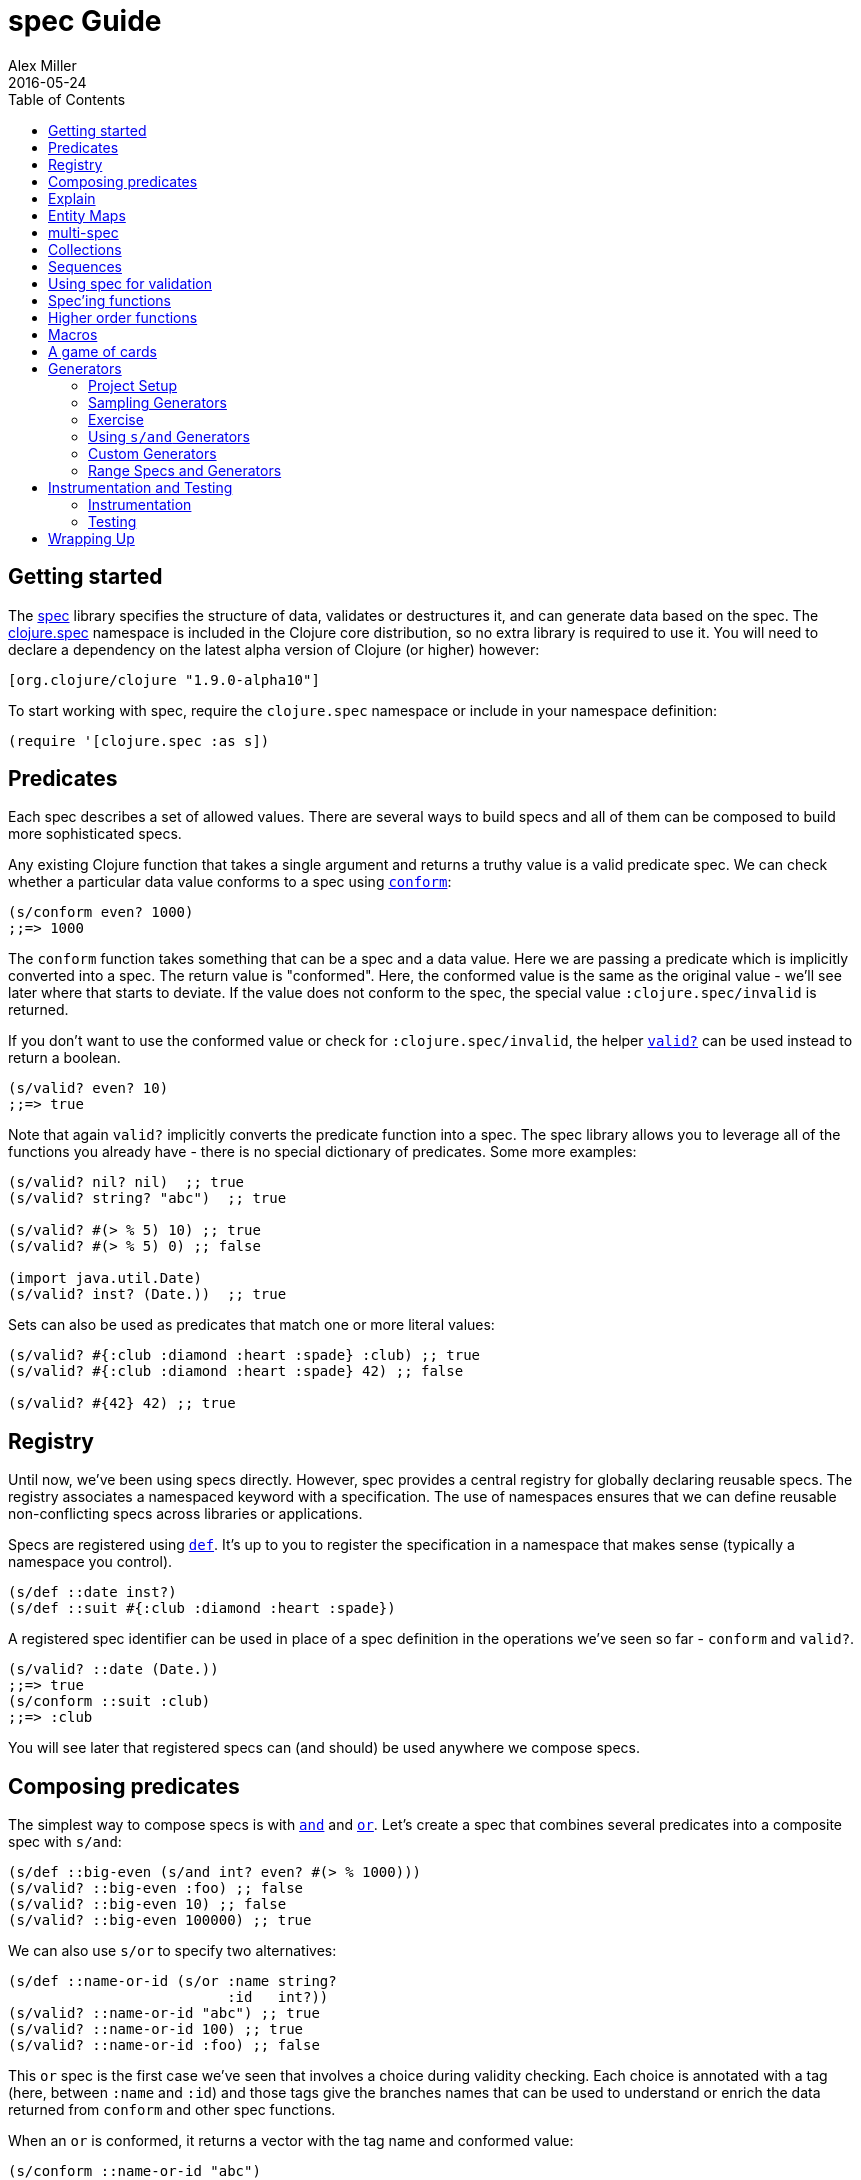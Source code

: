 = spec Guide
Alex Miller
2016-05-24
:type: guides
:toc: macro
:icons: font

ifdef::env-github,env-browser[:outfilesuffix: .adoc]

toc::[]

== Getting started

The <<xref/../../../about/spec#,spec>> library specifies the structure of data, validates or destructures it, and can generate data based on the spec. The http://clojure.github.io/clojure/branch-master/clojure.spec-api.html[clojure.spec] namespace is included in the Clojure core distribution, so no extra library is required to use it. You will need to declare a dependency on the latest alpha version of Clojure (or higher) however:

[source, clojure]
----
[org.clojure/clojure "1.9.0-alpha10"]
----

To start working with spec, require the `clojure.spec` namespace or include in your namespace definition:

[source,clojure]
----
(require '[clojure.spec :as s])
----

== Predicates

Each spec describes a set of allowed values. There are several ways to build specs and all of them can be composed to build more sophisticated specs.

Any existing Clojure function that takes a single argument and returns a truthy value is a valid predicate spec. We can check whether a particular data value conforms to a spec using http://clojure.github.io/clojure/branch-master/clojure.spec-api.html#clojure.spec/conform[`conform`]:

[source,clojure]
----
(s/conform even? 1000)
;;=> 1000
----

The `conform` function takes something that can be a spec and a data value. Here we are passing a predicate which is implicitly converted into a spec. The return value is "conformed". Here, the conformed value is the same as the original value - we'll see later where that starts to deviate. If the value does not conform to the spec, the special value `:clojure.spec/invalid` is returned.

If you don't want to use the conformed value or check for `:clojure.spec/invalid`, the helper http://clojure.github.io/clojure/branch-master/clojure.spec-api.html#clojure.spec/valid?[`valid?`] can be used instead to return a boolean.

[source,clojure]
----
(s/valid? even? 10)
;;=> true
----

Note that again `valid?` implicitly converts the predicate function into a spec. The spec library allows you to leverage all of the functions you already have - there is no special dictionary of predicates. Some more examples:

[source,clojure]
----
(s/valid? nil? nil)  ;; true
(s/valid? string? "abc")  ;; true

(s/valid? #(> % 5) 10) ;; true
(s/valid? #(> % 5) 0) ;; false

(import java.util.Date)
(s/valid? inst? (Date.))  ;; true
----

Sets can also be used as predicates that match one or more literal values:

[source,clojure]
----
(s/valid? #{:club :diamond :heart :spade} :club) ;; true
(s/valid? #{:club :diamond :heart :spade} 42) ;; false

(s/valid? #{42} 42) ;; true
----

== Registry

Until now, we've been using specs directly. However, spec provides a central registry for globally declaring reusable specs. The registry associates a namespaced keyword with a specification. The use of namespaces ensures that we can define reusable non-conflicting specs across libraries or applications.

Specs are registered using http://clojure.github.io/clojure/branch-master/clojure.spec-api.html#clojure.spec/def[`def`]. It's up to you to register the specification in a namespace that makes sense (typically a namespace you control).

[source,clojure]
----
(s/def ::date inst?)
(s/def ::suit #{:club :diamond :heart :spade})
----

A registered spec identifier can be used in place of a spec definition in the operations we've seen so far - `conform` and `valid?`.

[source,clojure]
----
(s/valid? ::date (Date.))
;;=> true
(s/conform ::suit :club)
;;=> :club
----

You will see later that registered specs can (and should) be used anywhere we compose specs.

== Composing predicates

The simplest way to compose specs is with http://clojure.github.io/clojure/branch-master/clojure.spec-api.html#clojure.spec/and[`and`] and http://clojure.github.io/clojure/branch-master/clojure.spec-api.html#clojure.spec/or[`or`]. Let's create a spec that combines several predicates into a composite spec with `s/and`:

[source,clojure]
----
(s/def ::big-even (s/and int? even? #(> % 1000)))
(s/valid? ::big-even :foo) ;; false
(s/valid? ::big-even 10) ;; false
(s/valid? ::big-even 100000) ;; true
----

We can also use `s/or` to specify two alternatives: 

[source,clojure]
----
(s/def ::name-or-id (s/or :name string? 
                          :id   int?))
(s/valid? ::name-or-id "abc") ;; true
(s/valid? ::name-or-id 100) ;; true
(s/valid? ::name-or-id :foo) ;; false
----

This `or` spec is the first case we've seen that involves a choice during validity checking. Each choice is annotated with a tag (here, between `:name` and `:id`) and those tags give the branches names that can be used to understand or enrich the data returned from `conform` and other spec functions.

When an `or` is conformed, it returns a vector with the tag name and conformed value:

[source,clojure]
----
(s/conform ::name-or-id "abc")
;;=> [:name "abc"]
(s/conform ::name-or-id 100)
;;=> [:id 100]
----

Many predicates that check an instance's type do not allow `nil` as a valid value (`string?`, `number?`, `keyword?`, etc). To include `nil` as a valid value, use the provided function http://clojure.github.io/clojure/branch-master/clojure.spec-api.html#clojure.spec/nilable[`nilable`] to make a spec:

[source,clojure]
----
(s/valid? string? nil)
;;=> false
(s/valid? (s/nilable string?) nil)
;;=> true
----

== Explain

http://clojure.github.io/clojure/branch-master/clojure.spec-api.html#clojure.spec/explain[`explain`] is another high-level operation in spec that can be used to report (to `pass:[*out*]`) why a value does not conform to a spec. Let's see what explain says about some non-conforming examples we've seen so far.

[source,clojure]
----
(s/explain ::suit 42)
;; val: 42 fails spec: ::suit predicate: #{:spade :heart :diamond :club}
(s/explain ::big-even 5)
;; val: 5 fails spec: ::big-even predicate: even?
(s/explain ::name-or-id :foo)
;; val: :foo fails spec: ::name-or-id at: [:name] predicate: string?
;; val: :foo fails spec: ::name-or-id at: [:id] predicate: int?
----

The explain output identifies the problematic value and the predicate it was evaluating. In the last example we see that when there are alternatives, errors across all of the alternatives will be printed.

In addition to `explain`, you can use http://clojure.github.io/clojure/branch-master/clojure.spec-api.html#clojure.spec/explain-str[`explain-str`] to receive the error messages as a string or  http://clojure.github.io/clojure/branch-master/clojure.spec-api.html#clojure.spec/explain-data[`explain-data`] to receive the errors in a more extensive data format.

[source,clojure]
----
(s/explain-data ::name-or-id :foo)
;;=> #:clojure.spec{
;;     :problems ({:path [:name], 
;;                 :pred string?,
;;                 :val :foo,
;;                 :via [:spec.examples.guide/name-or-id],
;;                 :in []}
;;                {:path [:id],
;;                 :pred int?,
;;                 :val :foo,
;;                 :via [:spec.examples.guide/name-or-id],
;;                 :in []})}
----

[NOTE]
====
This result also demonstrates the new namespace map literal syntax added in 1.9.0-alpha8. Maps may be prefixed with #: or #:: (for autoresolve) to specify a default namespace for all keys in the map. In this example, this is equivalent to `{:clojure.spec/problems ...}`
====

== Entity Maps

Clojure programs rely heavily on passing around maps of data. A common approach in other libraries is to describe each entity type, combining both the keys it contains and the structure of their values. Rather than define attribute (key+value) specifications in the scope of the entity (the map), specs assign meaning to individual attributes,
then collect them into maps using set semantics (on the keys). This approach allows us to start assigning (and sharing)
semantics at the attribute level across our libraries and applications.

For example, most Ring middleware functions modify the request or response map with unqualified keys. However, each middleware could instead use namespaced keys with registered semantics for those keys. The keys could then be checked for conformance, creating a system with greater opportunities for collaboration and consistency.

Entity maps in spec are defined with http://clojure.github.io/clojure/branch-master/clojure.spec-api.html#clojure.spec/keys[`keys`]:

[source,clojure]
----
(def email-regex #"^[a-zA-Z0-9._%+-]+@[a-zA-Z0-9.-]+\.[a-zA-Z]{2,63}$")
(s/def ::email-type (s/and string? #(re-matches email-regex %)))

(s/def ::acctid int?)
(s/def ::first-name string?)
(s/def ::last-name string?)
(s/def ::email ::email-type)

(s/def ::person (s/keys :req [::first-name ::last-name ::email]
                        :opt [::phone]))
----

This registers a `::person` spec with the required keys `::first-name`, `::last-name`, and `::email`, with optional key `::phone`. The map spec never specifies the value spec for the attributes, only what attributes are required or optional.

When conformance is checked on a map, it combines two things - checking that the required attributes are included, and checking that every registered key has a conforming value. We'll see later where optional attributes can be useful. Also note that ALL attributes are checked via `keys`, not just those listed in the `:req` and `:opt` keys. Thus a bare `(s/keys)` is valid and will check all attributes of a map without checking which keys are required or optional.

[source,clojure]
----
(s/valid? ::person
  {::first-name "Elon"
   ::last-name "Musk"
   ::email "elon@example.com"})
;;=> true

;; Fails required key check
(s/explain ::person
  {::first-name "Elon"})
;; val: #:my.domain{:first-name "Elon"} fails spec: :my.domain/person
;;  predicate: [(contains? % :my.domain/last-name) (contains? % :my.domain/email)]

;; Fails attribute conformance
(s/explain ::person
  {::first-name "Elon"
   ::last-name "Musk"
   ::email "n/a"})
;; In: [:my.domain/email] val: "n/a" fails spec: :my.domain/email at:
;;   [:my.domain/email] predicate: (re-matches email-regex %)
----

Much existing Clojure code does not use maps with namespaced keys and so `keys` can also specify `:req-un` and `:opt-un` for required and optional unqualified keys. These variants specify namespaced keys used to find their specification, but the map only checks for the unqualified version of the keys.

Let's consider a person map that uses unqualified keys but checks conformance against the namespaced specs we registered earlier:

[source,clojure]
----
(s/def :unq/person 
  (s/keys :req-un [::first-name ::last-name ::email]
          :opt-un [::phone]))

(s/conform :unq/person
  {:first-name "Elon"
   :last-name "Musk"
   :email "elon@example.com"})
;;=> {:first-name "Elon", :last-name "Musk", :email "elon@example.com"}

(s/explain :unq/person
  {:first-name "Elon"
   :last-name "Musk"
   :email "n/a"})
;; In: [:email] val: "n/a" fails spec: :my.domain/email at: [:email] 
;;   predicate: (re-matches email-regex %)

(s/explain :unq/person
  {:first-name "Elon"})
;; val: {:first-name "Elon"} fails spec: :unq/person
;;   predicate: [(contains? % :last-name) (contains? % :email)]
----

Unqualified keys can also be used to validate record attributes:

[source,clojure]
----
(defrecord Person [first-name last-name email phone])

(s/explain :unq/person
           (->Person "Elon" nil nil nil))
;; In: [:last-name] val: nil fails spec: :my.domain/last-name at: [:last-name] predicate: string?
;; In: [:email] val: nil fails spec: :my.domain/email at: [:email] predicate: string?

(s/conform :unq/person
  (->Person "Elon" "Musk" "elon@example.com" nil))
;;=> #my.domain.Person{:first-name "Elon", :last-name "Musk", 
;;=>                   :email "elon@example.com", :phone nil}
----

One common occurrence in Clojure is the use of "keyword args" where keyword keys and values are passed in a sequential data structure as options. Spec provides special support for this pattern with the regex op http://clojure.github.io/clojure/branch-master/clojure.spec-api.html#clojure.spec/keys*[`keys*`]. `keys*` has the same syntax and semantics as `keys` but can be embedded inside a sequential regex structure.

[source,clojure]
----
(s/def ::port number?)
(s/def ::host string?)
(s/def ::id keyword?)
(s/def ::server (s/keys* :req [::id ::host] :opt [::port]))
(s/conform ::server [::id :s1 ::host "example.com" ::port 5555])
;;=> {:my.domain/id :s1, :my.domain/host "example.com", :my.domain/port 5555}
----
Sometimes it will be convenient to declare entity maps in parts, either because there are different sources for requirements on an entity map or because there is a common set of keys and variant-specific parts. The `s/merge` spec can be used to combine multiple `s/keys` specs into a single spec that combines their requirements. For example consider two `keys` specs that define common animal attributes and some dog-specific ones. The dog entity itself can be described as a `merge` of those two attribute sets:

[source,clojure]
----
(s/def :animal/kind string?)
(s/def :animal/says string?)
(s/def :animal/common (s/keys :req [:animal/kind :animal/says]))
(s/def :dog/tail? boolean?)
(s/def :dog/breed string?)
(s/def :animal/dog (s/merge :animal/common
                            (s/keys :req [:dog/tail? :dog/breed])))
(s/valid? :animal/dog
  {:animal/kind "dog"
   :animal/says "woof"
   :dog/tail? true
   :dog/breed "retriever"})
;;=> true
----

== multi-spec

One common occurrence in Clojure is to use maps as tagged entities and a special field that indicates the "type" of the map where type indicates a potentially open set of types, often with shared attributes across the types. 

As previously discussed, the attributes for all types are well-specified using attributes stored in the registry by namespaced keyword. Attributes shared across entity types automatically gain shared semantics. However, we also want to be able to specify the required keys per entity type and for that spec provides http://clojure.github.io/clojure/branch-master/clojure.spec-api.html#clojure.spec/multi-spec[`multi-spec`] which leverages a multimethod to provide for the specification of an open set of entity types based on a type tag.

For example, imagine an API that received event objects which shared some common fields but also had type-specific shapes. First we would register the event attributes:

[source,clojure]
----
(s/def :event/type keyword?)
(s/def :event/timestamp int?)
(s/def :search/url string?)
(s/def :error/message string?)
(s/def :error/code int?)
----

We then need a multimethod that defines a dispatch function for choosing the selector (here our `:event/type` field) and returns the appropriate spec based on the value:

[source,clojure]
----
(defmulti event-type :event/type)
(defmethod event-type :event/search [_]
  (s/keys :req [:event/type :event/timestamp :search/url]))
(defmethod event-type :event/error [_]
  (s/keys :req [:event/type :event/timestamp :error/message :error/code]))
----

The methods should ignore their argument and return the spec for the specified type. Here we've fully spec'ed two possible events - a "search" event and an "error" event.

And then finally we are ready to declare our `multi-spec` and try it out.

[source,clojure]
----
(s/def :event/event (s/multi-spec event-type :event/type))

(s/valid? :event/event
  {:event/type :event/search
   :event/timestamp 1463970123000
   :search/url "http://clojure.org"})
;=> true
(s/valid? :event/event
  {:event/type :event/error
   :event/timestamp 1463970123000
   :error/message "Invalid host"
   :error/code 500})
;=> true
(s/explain :event/event
  {:event/type :event/restart})
;; val: #:event{:type :event/restart} fails spec: :event/event 
;;   at: [:event/restart] predicate: my.domain/event-type,  no method
(s/explain :event/event
  {:event/type :event/search
   :search/url 200})
;; val: {:event/type :event/search, :search/url 200} fails spec: :event/event 
;;   at: [:event/search] predicate: [(contains? % :event/timestamp)]
;; In: [:search/url] val: 200 fails spec: :search/url 
;;   at: [:event/search :search/url] predicate: string?
----

The `multi-spec` approach allows us to create an *open* system for spec validation, just like multimethods and protocols. New event types can be added later by just extending the `event-type` multimethod.

== Collections

A few helpers are provided for other special collection cases - http://clojure.github.io/clojure/branch-master/clojure.spec-api.html#clojure.spec/coll-of[`coll-of`], http://clojure.github.io/clojure/branch-master/clojure.spec-api.html#clojure.spec/tuple[`tuple`], and  http://clojure.github.io/clojure/branch-master/clojure.spec-api.html#clojure.spec/map-of[`map-of`].

For the special case of a homogenous collection of arbitrary size, you can use `coll-of` to specify a collection of elements satisfying a predicate.

[source,clojure]
----
(s/conform (s/coll-of keyword?) [:a :b :c])
;;=> [:a :b :c]
(s/conform (s/coll-of number?) #{5 10 2})
;;=> #{2 5 10}
----

Additionally, `coll-of` can be passed a number of keyword arg options:

* `:kind` - a predicate or spec that the incoming collection must satisfy, such as `vector?`
* `:count` - specifies exact expected count
* `:min-count`, `:max-count` - checks that collection has `(<= min-count count max-count)`
* `:distinct` - checks that all elements are distinct
* `:into` - one of [], (), {}, or #{} for output conformed value. If `:into` is not specified, the input collection type will be used.

Following is an example utilizing some of these options to spec a vector containing three distinct numbers conformed as a set and some of the errors for different kinds of invalid values:

[source,clojure]
----
(s/def ::vnum3 (s/coll-of number? :kind vector? :count 3 :distinct true :into #{}))
(s/conform ::vnum3 [1 2 3])
;;=> #{1 2 3}
(s/explain ::vnum3 #{1 2 3})   ;; not a vector
;; val: #{1 3 2} fails spec: ::vnum3 predicate: clojure.core/vector?
(s/explain ::vnum3 [1 1 1])    ;; not distinct
;; val: [1 1 1] fails spec: ::vnum3 predicate: distinct?
(s/explain ::vnum3 [1 2 :a])   ;; not a number
;; In: [2] val: :a fails spec: ::vnum3 predicate: number?
----

[NOTE]
====
Both `coll-of` and `map-of` will conform all of their elements, which may make them unsuitable for large collections. In that case, consider http://clojure.github.io/clojure/branch-master/clojure.spec-api.html#clojure.spec/every[`every`] or for maps  http://clojure.github.io/clojure/branch-master/clojure.spec-api.html#clojure.spec/every-kv[`every-kv`].
====

While `coll-of` is good for homogenous collections of any size, another case is a fixed-size positional collection with fields of known type at different positions. For that we have `tuple`.

[source,clojure]
----
(s/def ::point (s/tuple double? double? double?))
(s/conform ::point [1.5 2.5 -0.5])
=> [1.5 2.5 -0.5]
----

Note that in this case of a "point" structure with x/y/z values we actually had a choice of three possible specs:

* Regular expression - `(s/cat :x double? :y double? :z double?)`
** Allows for matching nested structure (not needed here)
** Conforms to map with named keys based on the `cat` tags
* Collection - `(s/coll-of double?)`
** Designed for arbitrary size homogenous collections
** Conforms to a vector of the values
* Tuple - `(s/tuple double? double? double?)`
** Designed for fixed size with known positional "fields"
** Conforms to a vector of the values

In this example, `coll-of` will match other (invalid) values as well (like `[1.0]` or `[1.0 2.0 3.0 4.0])`, so it is not a suitable choice - we want fixed fields. The choice between a regular expression and tuple here is to some degree a matter of taste, possibly informed by whether you expect either the tagged return values or error output to be better with one or the other.

In addition to the support for information maps via `keys`, spec also provides `map-of` for maps with homogenous key and value predicates.

[source,clojure]
----
(s/def ::scores (s/map-of string? int?))
(s/conform ::scores {"Sally" 1000, "Joe" 500})
;=> {"Sally" 1000, "Joe" 500}
----

By default `map-of` will validate but not conform keys because conformed keys might create key duplicates that would cause entries in the map to be overridden. If conformed keys are desired, pass the option `:conform-keys true'.

You can also use the various count-related options on `map-of` that you have with `coll-of`.

== Sequences

Sometimes sequential data is used to encode additional structure (typically new syntax, often used in macros). spec provides the standard https://en.wikipedia.org/wiki/Regular_expression[regular expression] operators to describe the structure of a sequential data value:

* http://clojure.github.io/clojure/branch-master/clojure.spec-api.html#clojure.spec/cat[`cat`] - concatentation of predicates/patterns
* http://clojure.github.io/clojure/branch-master/clojure.spec-api.html#clojure.spec/alt[`alt`] - choice among alternative predicates/patterns
* http://clojure.github.io/clojure/branch-master/clojure.spec-api.html#clojure.spec/*[`pass:[*]`] - 0 or more of a predicate/pattern
* http://clojure.github.io/clojure/branch-master/clojure.spec-api.html#clojure.spec/%2B[`+`] - 1 or more of a predicate/pattern
* http://clojure.github.io/clojure/branch-master/clojure.spec-api.html#clojure.spec/%3F[`?`] - 0 or 1 of a predicate/pattern

Like `or`, both `cat` and `alt` tag their "parts" - these tags are then used in the conformed value to identify what was matched, to report errors, and more.

Consider an ingredient represented by a vector containing a quantity (number) and a unit (keyword). The spec for this data uses `cat` to specify the right components in the right order. Like predicates, regex operators are implicitly converted to specs when passed to functions like `conform`, `valid?`, etc.

[source,clojure]
----
(s/def ::ingredient (s/cat :quantity number? :unit keyword?))
(s/conform ::ingredient [2 :teaspoon])
;;=> {:quantity 2, :unit :teaspoon}
----

The data is conformed as a map with the tags as keys. We can use `explain` to examine non-conforming data.

[source,clojure]
----
;; pass string for unit instead of keyword
(s/explain ::ingredient [11 "peaches"])
;; In: [1] val: \"peaches\" fails spec: ::ingredient at: [:unit] predicate: keyword?

;; leave out the unit
(s/explain ::ingredient [2])
;; val: () fails spec: ::ingredient at: [:unit] predicate: keyword?,  Insufficient input
----

Let's now see the various occurence operators `*`, `+`, and `?`:

[source,clojure]
----
(s/def ::seq-of-keywords (s/* keyword?))
(s/conform ::seq-of-keywords [:a :b :c])
;;=> [:a :b :c]
(s/explain ::seq-of-keywords [10 20])
;; In: [0] val: 10 fails spec: :spec.examples.guide/seq-of-keywords predicate: keyword?

(s/def ::odds-then-maybe-even (s/cat :odds (s/+ odd?)
                                     :even (s/? even?)))
(s/conform ::odds-then-maybe-even [1 3 5 100])
;;=> {:odds [1 3 5], :even 100}
(s/conform ::odds-then-maybe-even [1])
;;=> {:odds [1]}
(s/explain ::odds-then-maybe-even [100])
;; In: [0] val: 100 fails spec: ::odds-then-maybe-even at: [:odds] predicate: odd?

;; opts are alternating keywords and booleans
(s/def ::opts (s/* (s/cat :opt keyword? :val boolean?)))
(s/conform ::opts [:silent? false :verbose true])
;;=> [{:opt :silent?, :val false} {:opt :verbose, :val true}]
----

Finally, we can use `alt` to specify alternatives within the sequential data. Like `cat`, `alt` requires you to tag each alternative but the conformed data is a vector of tag and value.

[source,clojure]
----
(s/def ::config (s/* 
                  (s/cat :prop string?
                         :val  (s/alt :s string? :b boolean?))))
(s/conform ::config ["-server" "foo" "-verbose" true "-user" "joe"])
;;=> [{:prop "-server", :val [:s "foo"]}
;;    {:prop "-verbose", :val [:b true]}
;;    {:prop "-user", :val [:s "joe"]}]
----

If you need a description of a specification, use `describe` to retrieve one. Let's try it on some of the specifications we've already defined:

[source,clojure]
----
(s/describe ::seq-of-keywords)
;;=> (* keyword?)
(s/describe ::odds-then-maybe-even)
;;=> (cat :odds (+ odd?) :even (? even?))
(s/describe ::opts)
;;=> (* (cat :opt keyword? :val boolean?))
----

Spec also defines one additional regex operator, http://clojure.github.io/clojure/branch-master/clojure.spec-api.html#clojure.spec/&[`&`], which takes a regex operator and constrains it with one or more additional predicates. This can be used to create regular expressions with additional constraints that would otherwise require custom predicates. For example, consider wanting to match only sequences with an even number of strings:

[source,clojure]
----
(s/def ::even-strings (s/& (s/* string?) #(even? (count %))))
(s/valid? ::even-strings ["a"])  ;; false
(s/valid? ::even-strings ["a" "b"])  ;; true
(s/valid? ::even-strings ["a" "b" "c"])  ;; false
(s/valid? ::even-strings ["a" "b" "c" "d"])  ;; true
----

When regex ops are combined, they describe a single sequence. If you need to spec a nested sequential collection,
you must use an explicit call to http://clojure.github.io/clojure/branch-master/clojure.spec-api.html#clojure.spec/spec[`spec`]
to start a new nested regex context. For example to describe a sequence like `[:names ["a" "b"] :nums [1 2 3]]`,
you need nested regular expressions to describe the inner sequential data:

[source,clojure]
----
(s/def ::nested
  (s/cat :names-kw #{:names}
         :names (s/spec (s/* string?))
         :nums-kw #{:nums}
         :nums (s/spec (s/* number?))))
(s/conform ::nested [:names ["a" "b"] :nums [1 2 3]])
;;=> {:names-kw :names, :names ["a" "b"], :nums-kw :nums, :nums [1 2 3]}
----

If the specs were removed this spec would instead match a sequence like `[:names "a" "b" :nums 1 2 3]`.

[source,clojure]
----
(s/def ::unnested
  (s/cat :names-kw #{:names}
         :names (s/* string?)
         :nums-kw #{:nums}
         :nums (s/* number?)))
(s/conform ::unnested [:names "a" "b" :nums 1 2 3])
;;=> {:names-kw :names, :names ["a" "b"], :nums-kw :nums, :nums [1 2 3]}
----

== Using spec for validation

Now is a good time to step back and think about how spec can be used for runtime data validation.

One way to use spec is to explicitly call `valid?` to verify input data passed to a function. You can, for example, use the existing pre- and post-condition support built into `defn`:

[source,clojure]
----
(defn person-name
  [person]
  {:pre [(s/valid? ::person person)]
   :post [(s/valid? string? %)]}
  (str (::first-name person) " " (::last-name person)))

(person-name 42)
;;=> java.lang.AssertionError: Assert failed: (s/valid? :my.domain/person person)

(person-name {::first-name "Elon" ::last-name "Musk" ::email "elon@example.com"})
;; Elon Musk
----

When the function is invoked with something that isn't valid `::person` data, the pre-condition fails. Similarly, if there was a bug in our code and the output was not a string, the post-condition would fail.

Another option is to use `s/assert` within your code to assert that a value satisfies a spec. On success the value is returned and on failure an assertion error is thrown. By default assertion checking is off - this can be changed at the REPL with `s/check-asserts` or on startup by setting the system property `clojure.spec.check-asserts=true`.

[source,clojure]
----
(defn person-name
  [person]
  (let [p (s/assert ::person person)]
    (str (::first-name p) " " (::last-name p))))

(s/check-asserts true)
(person-name 100)
;; CompilerException clojure.lang.ExceptionInfo: Spec assertion failed
;; val: 100 fails predicate: map?
;; :clojure.spec/failure  :assertion-failed
;; #:clojure.spec{:problems [{:path [], :pred map?, :val 100, :via [], :in []}], 
;;                :failure :assertion-failed}
----

A deeper level of integration is to call conform and use the return value to destructure the input. This will be particularly useful for complex inputs with alternate options.

Here we conform using the config specification defined above:

[source,clojure]
----
(defn- set-config [prop val]
  ;; dummy fn
  (println "set" prop val))

(defn configure [input]
  (let [parsed (s/conform ::config input)]
    (if (= parsed ::s/invalid)
      (throw (ex-info "Invalid input" (s/explain-data ::config input)))
      (for [{prop :prop [_ val] :val} parsed]
        (set-config (subs prop 1) val)))))

(configure ["-server" "foo" "-verbose" true "-user" "joe"])
----

Here configure calls `conform` to destructure the config input. The result is either the special `::s/invalid` value or a destructured form of the result:

[source,clojure]
----
[{:prop "-server", :val [:s "foo"]} 
 {:prop "-verbose", :val [:b true]} 
 {:prop "-user", :val [:s "joe"]}]
----

In the success case, the parsed input is transformed into the desired shape for further processing. In the error case, we call `explain-data` to generate error message data. The explain data contains information about what expression failed to conform, the path to that expression in the specification, and the predicate it was attempting to match.

== Spec'ing functions

The pre- and post-condition example in the previous section hinted at an interesting question - how do we define the input and output specifications for a function or macro?

Spec has explicit support for this using http://clojure.github.io/clojure/branch-master/clojure.spec-api.html#clojure.spec/fdef[`fdef`], which defines specifications for a function - the arguments and/or the return value spec, and optionally a function that can specify a relationship between args and return.

Let's consider a `ranged-rand` function that produces a random number in a range:

[source,clojure]
----
(defn ranged-rand
  "Returns random int in range start <= rand < end"
  [start end]
  (+ start (long (rand (- end start)))))
----

We can then provide a specification for that function:

[source,clojure]
----
(s/fdef ranged-rand
  :args (s/and (s/cat :start int? :end int?)
               #(< (:start %) (:end %)))
  :ret int?
  :fn (s/and #(>= (:ret %) (-> % :args :start))
             #(< (:ret %) (-> % :args :end))))
----

This function spec demonstrates a number of features. First the `:args` is a compound spec that describes the function arguments. This spec is invoked with the args in a list, as if they were passed to `(apply fn (arg-list))`. Because the args are sequential and the args are positional fields, they are almost always described using a regex op, like `cat`, `alt`, or `*`. 

The second `:ret` predicate takes as input the conformed result of the first predicate and verifies that start < end. The `:ret` value spec is also an integer. Finally, the `:fn` spec checks that the return value is >= start and < end.

We'll see later how we can use a function spec for development and testing.

== Higher order functions

Higher order functions are common in Clojure and spec provides http://clojure.github.io/clojure/branch-master/clojure.spec-api.html#clojure.spec/fspec[`fspec`] to support spec'ing them.

For example, consider the `adder` function:

[source,clojure]
----
(defn adder [x] #(+ x %))
----

`adder` returns a function that adds x. We can declare a function spec for `adder` using `fspec` for the return value:

[source,clojure]
----
(s/fdef adder
  :args (s/cat :x number?)
  :ret (s/fspec :args (s/cat :y number?)
                :ret number?)
  :fn #(= (-> % :args :x) ((:ret %) 0)))
----

The `:ret` spec uses `fspec` to declare that the returning function takes and returns a number. Even more interesting, the `:fn` spec can state a general property that relates the `:args` (where we know x) and the result we get from invoking the function returned from `adder`, namely that adding 0 to it should return x.

== Macros

As macros are functions that take code and produce code, they can also be spec'ed like functions. One special consideration however is that you must keep in mind that you are receiving code as data, not evaluated arguments, and that you are most commonly producing new code as data, so often it's not helpful to spec the :ret value of a function (as it's just code).

For example, we could spec the `clojure.core/declare` macro like this:

[source,clojure]
----
(s/fdef clojure.core/declare
    :args (s/cat :names (s/* simple-symbol?))
    :ret any?)
----

The Clojure macroexpander will look for and conform :args specs registered for macros at macro expansion time (not runtime!). If an error is detected, `explain` will be invoked to explain the error:

[source,clojure]
----
(declare 100)
;; CompilerException java.lang.IllegalArgumentException: Call to clojure.core/declare did not conform to spec:
;; In: [0] val: (100) fails at: [:args] predicate: (cat :names (* simple-symbol?)),  Extra input
;; :clojure.spec/args  (100)
----

Because macros are always checked during macro expansion, you do not need to call instrument for macro specs.

== A game of cards

Here's a bigger set of specs to model a game of cards:

[source,clojure]
----
(def suit? #{:club :diamond :heart :spade})
(def rank? (into #{:jack :queen :king :ace} (range 2 11)))
(def deck (for [suit suit? rank rank?] [rank suit]))

(s/def ::card (s/tuple rank? suit?))
(s/def ::hand (s/* ::card))

(s/def ::name string?)
(s/def ::score int?)
(s/def ::player (s/keys :req [::name ::score ::hand]))

(s/def ::players (s/* ::player))
(s/def ::deck (s/* ::card))
(s/def ::game (s/keys :req [::players ::deck]))
----

We can validate a piece of this data against the schema:

[source,clojure]
----
(def kenny
  {::name "Kenny Rogers"
   ::score 100
   ::hand []})
(s/valid? ::player kenny)
;;=> true
----

Or look at the errors we'll get from some bad data:

[source,clojure]
----
(s/explain ::game
  {::deck deck
   ::players [{::name "Kenny Rogers"
               ::score 100
               ::hand [[2 :banana]]}]})
In: [::players 0 ::hand 0 1] val: :banana fails spec: ::card at: [::players ::hand 1] predicate: suit?
----

The error explains the path in the data structure down to the invalid value, the spec part it's trying to match, the path in the specs, and the predicate that failed.

If we have a function `deal` that doles out some cards to the players we can spec that function to verify the arg and return value are both suitable data values. We can also specify a `:fn` spec to verify that the count of cards in the game before the deal equals the count of cards after the deal.

[source,clojure]
----
(defn total-cards [{:keys [::deck ::players] :as game}]
  (apply + (count deck)
    (map #(-> % ::hand count) players)))

(defn deal [game] .... )

(s/fdef deal
  :args (s/cat :game ::game)
  :ret ::game
  :fn #(= (total-cards (-> % :args :game))
          (total-cards (-> % :ret))))
----

== Generators

A key design constraint of spec is that all specs are also designed to act as generators of sample data that conforms to the spec (a critical requirement for property-based testing). 

=== Project Setup

spec generators rely on the Clojure property testing library https://github.com/clojure/test.check[test.check]. However, this dependency is dynamically loaded and you can use the parts of spec other than `gen`, `exercise`, and testing without declaring test.check as a runtime dependency. When you to wish to use these parts of spec (typically during testing), you will need to declare a dev dependency on test.check. 

In Leiningen add this to project.clj:

[source,clojure]
----
:profiles {:dev {:dependencies [[org.clojure/test.check "0.9.0"]]}}
----

In Leiningen the dev profile dependencies are included during testing but not published as a dependency or included in uber jars.

In Boot, add your dependency with test scope in your build.boot file (this is also possible in Leiningen but the approach above is preferred):

[source,clojure]
----
(set-env!
 :dependencies '[[org.clojure/test.check "0.9.0" :scope "test"]])
----

In Maven, declare your dependency as a test scope dependency:

[source,xml]
----
<project>
  ...
  <dependencies>
    <dependency>
      <groupId>org.clojure</groupId>
      <artifactId>test.check</artifactId>
      <version>0.9.0</version>
      <scope>test</scope>
    </dependency>
  </dependency>
</project>
----

In your code you also need to include the `clojure.spec.gen` namespace:

[source,clojure]
----
(require '[clojure.spec.gen :as gen])
----

=== Sampling Generators

The http://clojure.github.io/clojure/branch-master/clojure.spec-api.html#clojure.spec/gen[`gen`] function can be used to obtain the generator for any spec.

Once you have obtained a generator with `gen`, there are several ways to use it. You can generate a single sample value with http://clojure.github.io/clojure/branch-master/clojure.spec-api.html#clojure.spec.gen/generate[`generate`] or a series of samples with http://clojure.github.io/clojure/branch-master/clojure.spec-api.html#clojure.spec.gen/sample[`sample`]. Let's see some basic examples:

[source,clojure]
----
(gen/generate (s/gen int?))
;;=> -959
(gen/generate (s/gen nil?))
;;=> nil
(gen/sample (s/gen string?))
;;=> ("" "" "" "" "8" "W" "" "G74SmCm" "K9sL9" "82vC")
(gen/sample (s/gen #{:club :diamond :heart :spade}))
;;=> (:heart :diamond :heart :heart :heart :diamond :spade :spade :spade :club)

(gen/sample (s/gen (s/cat :k keyword? :ns (s/+ number?))))
;;=> ((:D -2.0)
;;=>  (:q4/c 0.75 -1)
;;=>  (:*!3/? 0)
;;=>  (:+k_?.p*K.*o!d/*V -3)
;;=>  (:i -1 -1 0.5 -0.5 -4)
;;=>  (:?!/! 0.515625 -15 -8 0.5 0 0.75)
;;=>  (:vv_z2.A??!377.+z1*gR.D9+G.l9+.t9/L34p -1.4375 -29 0.75 -1.25)
;;=>  (:-.!pm8bS_+.Z2qB5cd.p.JI0?_2m.S8l.a_Xtu/+OM_34* -2.3125)
;;=>  (:Ci 6.0 -30 -3 1.0)
;;=>  (:s?cw*8.t+G.OS.xh_z2!.cF-b!PAQ_.E98H4_4lSo/?_m0T*7i 4.4375 -3.5 6.0 108 0.33203125 2 8 -0.517578125 -4))
----

What about generating a random player in our card game?

[source,clojure]
----
(gen/generate (s/gen ::player))
;;=> {:spec.examples.guide/name "sAt8r6t",
;;    :spec.examples.guide/score 233843,
;;    :spec.examples.guide/hand ([8 :spade] [5 :heart] [9 :club] [3 :heart])}
----

What about generating a whole game?

[source,clojure]
----
(gen/generate (s/gen ::game))
;; it works! but the output is really long, so not including it here
----

So we can now start with a spec, extract a generator, and generate some data. All generated data will conform to the spec we used as a generator. For specs that have a conformed value different than the original value (anything using s/or, s/cat, s/alt, etc) it can be useful to see a set of generated samples plus the result of conforming that sample data. 

=== Exercise

For this we have http://clojure.github.io/clojure/branch-master/clojure.spec-api.html#clojure.spec.gen/exercise[`exercise`], which returns pairs of generated and conformed values for a spec. `exercise` by default produces 10 samples (like `sample`) but you can pass both functions a number indicating the number of samples to produce.

[source,clojure]
----
(s/exercise (s/cat :k keyword? :ns (s/+ number?)) 5)
;;=>
;;([(:y -2.0) {:k :y, :ns [-2.0]}]
;; [(:_/? -1.0 0.5) {:k :_/?, :ns [-1.0 0.5]}]
;; [(:-B 0 3.0) {:k :-B, :ns [0 3.0]}]
;; [(:-!.gD*/W+ -3 3.0 3.75) {:k :-!.gD*/W+, :ns [-3 3.0 3.75]}]
;; [(:_Y*+._?q-H/-3* 0 1.25 1.5) {:k :_Y*+._?q-H/-3*, :ns [0 1.25 1.5]}])

(s/exercise (s/or :k keyword? :s string? :n number?) 5)
;;=> ([:H [:k :H]] 
;;    [:ka [:k :ka]]
;;    [-1 [:n -1]] 
;;    ["" [:s ""]]
;;    [-3.0 [:n -3.0]])
----

For spec'ed functions we also have http://clojure.github.io/clojure/branch-master/clojure.spec-api.html#clojure.spec.gen/exercise-fn[`exercise-fn`], which generates sample args, invokes the spec'ed function and returns the args and the return value.

[source,clojure]
----
(s/exercise-fn `ranged-rand)
=>
([(-2 -1)   -2]
 [(-3 3)     0]
 [(0 1)      0]
 [(-8 -7)   -8]
 [(3 13)     7]
 [(-1 0)    -1]
 [(-69 99) -41]
 [(-19 -1)  -5]
 [(-1 1)    -1]
 [(0 65)     7])
----

=== Using `s/and` Generators

All of the generators we've seen worked fine but there are a number of cases where they will need some additional help. One common case is when the predicate implicitly presumes values of a particular type but the spec does not specify them:

[source,clojure]
----
(gen/generate (s/gen even?))
;; CompilerException java.lang.Exception: Unable to construct gen at: [] for: clojure.core$even_QMARK_@188fc6fd
----

In this case spec was not able to find a generator for the `even?` predicate. Most of the primitive generators in spec are mapped to the common type predicates (strings, numbers, keywords, etc).

However, spec is designed to support this case via `and` - the first predicate will determine the generator and subsequent branches will act as filters by applying the predicate to the produced values (using test.check's `such-that`). 

If we modify our predicate to use an `and` and a predicate with a mapped generator, the `even?` can be used as a filter for generated values instead:

[source,clojure]
----
(gen/generate (s/gen (s/and int? even?)))
;;=> -15161796
----

We can use many predicates to further refine the generated values. For example, say we only wanted to generate numbers that were positive multiples of 3:

[source,clojure]
----
(defn divisible-by [n] #(zero? (mod % n)))

(gen/sample (s/gen (s/and int?
                     #(> % 0)
                     (divisible-by 3))))
;;=> (3 9 1524 3 1836 6 3 3 927 15027)
----

However, it is possible to go too far with refinement and make something that fails to produce any values. The test.check http://clojure.github.io/test.check/clojure.test.check.generators.html#var-such-that[`such-that`] that implements the refinement will throw an error if the refinement predicate cannot be resolved within a relatively small number of attempts. For example, consider trying to generate strings that happen to contain the world "hello":

[source,clojure]
----
;; hello, are you the one I'm looking for?
(gen/sample (s/gen (s/and string? #(clojure.string/includes? % "hello"))))
;; ExceptionInfo Couldn't satisfy such-that predicate after 100 tries.
----

Given enough time (maybe a lot of time), the generator probably would come up with a string like this, but the underlying `such-that` will make only 100 attempts to generate a value that passes the filter. This is a case where you will need to step in and provide a custom generator.

=== Custom Generators

Building your own generator gives you the freedom to be either narrower and/or be more explicit about what values you want to generate. Alternately, custom generators can be used in cases where conformant values can be generated more efficiently than using a base predicate plus filtering. Spec does not trust custom generators and any values they produce will also be checked by their associated spec to guarantee they pass conformance.

There are three ways to build up custom generators - in decreasing order of preference: 

. Let spec create a generator based on a predicate/spec
. Create your own generator from the tools in clojure.spec.gen
. Use test.check or other test.check compatible libraries (like https://github.com/gfredericks/test.chuck[test.chuck])

[WARNING]
====
The last option requires a runtime dependency on test.check so the first two options are strongly preferred over using test.check directly.
====

First consider a spec with a predicate to specify keywords from a particular namespace:

[source,clojure]
----
(s/def ::kws (s/and keyword? #(= (namespace %) "my.domain")))
(s/valid? ::kws :my.domain/name) ;; true
(gen/sample (s/gen ::kws)) ;; unlikely we'll generate useful keywords this way
----

The simplest way to start generating values for this spec is to have spec create a generator from a fixed set of options. A set is a valid predicate spec so we can create one and ask for it's generator:

[source,clojure]
----
(def kw-gen (s/gen #{:my.domain/name :my.domain/occupation :my.domain/id}))
(gen/sample kw-gen 5)
;;=> (:my.domain/occupation :my.domain/occupation :my.domain/name :my.domain/id :my.domain/name)
----

To redefine our spec using this custom generator, use http://clojure.github.io/clojure/branch-master/clojure.spec-api.html#clojure.spec.gen/with-gen[`with-gen`] which takes a spec and a replacement generator:

[source,clojure]
----
(s/def ::kws (s/with-gen (s/and keyword? #(= (namespace %) "my.domain"))
               #(s/gen #{:my.domain/name :my.domain/occupation :my.domain/id})))
(s/valid? ::kws :my.domain/name)  ;; true
(gen/sample (s/gen ::kws))
;;=> (:my.domain/occupation :my.domain/occupation :my.domain/name  ...)
----

Note that `with-gen` (and other places that take a custom generator) take a no-arg function that returns the generator, allowing it to be lazily realized.

One downside to this approach is we are missing what property testing is really good at: automatically generating data across a wide search space to find unexpected problems. 

The clojure.spec.gen namespace has a number of functions for generator "primitives" as well as "combinators" for combining them into more complicated generators. 

[NOTE]
====
Nearly all of the functions in the clojure.spec.gen namespace are merely wrappers that dynamically load functions of the same name in test.check. You should refer to the documentation for http://clojure.github.io/test.check/[test.check] for more details on how all of the clojure.spec.gen generator functions work.
====

In this case we want our keyword to have open names but fixed namespaces. There are many ways to accomplish this but one of the simplest is to use http://clojure.github.io/clojure/branch-master/clojure.spec-api.html#clojure.spec.gen/fmap[`fmap`] to build up a keyword based on generated strings:

[source,clojure]
----
(def kw-gen-2 (gen/fmap #(keyword "my.domain" %) (gen/string-alphanumeric)))
(gen/sample kw-gen-2 5)
;;=> (:my.domain/ :my.domain/ :my.domain/1 :my.domain/1O :my.domain/l9p2)
----

`gen/fmap` takes a function to apply and a generator. The function will be applied to each sample produced by the generator allowing us to build one generator on another.

However, we can spot a problem in the example above - generators are often designed to return "simpler" values first and any string-oriented generator will often return an empty string which is not a valid keyword. We can make a slight adjustment to omit that particular value using http://clojure.github.io/clojure/branch-master/clojure.spec-api.html#clojure.spec.gen/such-that[`such-that`] which lets us specify a filtering condition:

[source,clojure]
----
(def kw-gen-3 (gen/fmap #(keyword "my.domain" %)
               (gen/such-that #(not= % "")
                 (gen/string-alphanumeric))))
(gen/sample kw-gen-3 5)
;;=> (:my.domain/O :my.domain/b :my.domain/ZH :my.domain/31 :my.domain/U)
----

Returning to our "hello" example, we now have the tools to make that generator:

[source,clojure]
----
(s/def ::hello
  (s/with-gen #(clojure.string/includes? % "hello")
    (fn [] (gen/fmap (fn [s] (let [i (rand-int (count s))]
                               (str (subs s 0 i) "hello" (subs s i)))) 
             (gen/string-alphanumeric)))))
(gen/sample (s/gen ::hello))
;;=> ("hello" "hello" "helloN3" "helloe15" "helloFZx" "hello" "helloA" "CMd9jWhello5" "s5helloL2s4y" "yI2hellokMq")
----

Here we generate a random string, then insert "hello" at a random index in the string. This utilizes a common trick - generate something random and insert or override the things that will make it conformant.

=== Range Specs and Generators

There are several cases where it's useful to spec (and generate) values in a range and spec provides helpers for these cases.

For example, in the case of a range of integer values (for example, a bowling roll), use http://clojure.github.io/clojure/branch-master/clojure.spec-api.html#clojure.spec.gen/int-in[`int-in`] to spec a range (end is exclusive):

[source,clojure]
----
(s/def ::roll (s/int-in 0 11)
(gen/sample (s/gen ::roll))
;;=> (1 0 0 3 1 7 10 1 5 0)
----

spec also includes http://clojure.github.io/clojure/branch-master/clojure.spec-api.html#clojure.spec.gen/inst-in[`inst-in`] for a range of instants:

[source,clojure]
----
(s/def ::the-aughts (s/inst-in #inst "2000" #inst "2010"))
(drop 50 (gen/sample (s/gen ::the-aughts) 55))
;;=> (#inst"2005-03-03T08:40:05.393-00:00"
;;    #inst"2008-06-13T01:56:02.424-00:00"
;;    #inst"2000-01-01T00:00:00.610-00:00"
;;    #inst"2006-09-13T09:44:40.245-00:00"
;;    #inst"2000-01-02T10:18:42.219-00:00")
----

Due to the generator implementation, it takes a few samples to get "interesting" so I skipped ahead a bit.

Finally, http://clojure.github.io/clojure/branch-master/clojure.spec-api.html#clojure.spec.gen/double-in[`double-in`] has support for double ranges and special options for checking special double values like `NaN` (not a number), `Infinity`, and `-Infinity`. 

[source,clojure]
----
(s/def ::dubs (s/double-in :min -100.0 :max 100.0 :NaN? false :infinity? false))
(s/valid? ::dubs 2.9)
;;=> true
(s/valid? ::dubs Double/POSITIVE_INFINITY)
;;=> false
(gen/sample (s/gen ::dubs))
;;=> (-1.0 -1.0 -1.5 1.25 -0.5 -1.0 -3.125 -1.5625 1.25 -0.390625)
----

To learn more about generators, read the test.check http://clojure.github.io/test.check/intro.html[tutorial] or http://clojure.github.io/test.check/generator-examples.html[examples]. Do keep in mind that while clojure.spec.gen is a large subset of clojure.test.check.generators, not everything is included.

== Instrumentation and Testing

spec provides a set of development and testing functionality in the `clojure.spec.test` namespace, which we can include with:

[source,clojure]
----
(require '[clojure.spec.test :as stest])
----

=== Instrumentation

Instrumentation validates that the `:args` spec is being invoked on instrumented functions and thus provides validation for external uses of a function. Let's turn on instrumentation for our previously spec'ed `ranged-rand` function:

[source,clojure]
----
(stest/instrument `ranged-rand)
----

Instrument takes a fully-qualified symbol so we use `pass:[`]` here to resolve it in the context of the current namespace. If the function is invoked with args that do not conform with the `:args` spec you will see an error like this:

[source,clojure]
----
(ranged-rand 8 5)
CompilerException clojure.lang.ExceptionInfo: Call to #'spec.examples.guide/ranged-rand did not conform to spec:
val: {:start 8, :end 5} fails at: [:args] predicate: (< (:start %) (:end %))
:clojure.spec/args  (8 5)
:clojure.spec/failure  :instrument-check-failed
 #:clojure.spec{:problems [{:path [:args], :pred (< (:start %) (:end %)), :val {:start 8, :end 5}, :via [], :in []}], :args (8 5), :failure :instrument-check-failed}
----

The error fails in the second args predicate that checks `(< start end)`. Note that the `:ret` and `:fn` specs are not checked with instrumentation as validating the implementation should occur at testing time.

Instrumentation can be turned off using the complementary function `unstrument`. Instrumentation is likely to be useful at both development time and during testing to discover errors in calling code. It is not recommended to use instrumentation in production due to the overhead involved with checking args specs.

=== Testing

We mentioned earlier that `clojure.spec.test` provides tools for automatically testing functions. When functions have specs, we can use http://clojure.github.io/clojure/branch-master/clojure.spec-api.html#clojure.spec.test/check[`check`], to automatically generate tests that check the function using the specs.

`check` will generate arguments based on the `:args` spec for a function, invoke the function, and check that the `:ret` and `:fn` specs were satisfied.

[source,clojure]
----
(require '[clojure.spec.test :as stest])

(stest/check `ranged-rand)
;;=> ({:spec #object[clojure.spec$fspec_impl$reify__13728 0x4a47e374 "clojure.spec$fspec_impl$reify__13728@4a47e374"],
;;     :clojure.spec.test.check/ret {:result true, :num-tests 100, :seed 1466805740290},
;;     :sym spec.examples.guide/ranged-rand,
;;     :result true,
;;     :type :pass})
----

`check` also takes a number of options that can be passed to test.check to influence the test run, as well as the option to override generators for parts of the spec, by either name or path.

Imagine instead that we made an error in the ranged-rand code and swapped start and end:

[source,clojure]
----
(defn ranged-rand  ;; BROKEN!
  "Returns random int in range start <= rand < end"
  [start end]
  (+ start (long (rand (- start end)))))
----

This broken function will still create random integers, just not in the expected range. Our `:fn` spec will detect the problem when checking the var:

[source,clojure]
----
(stest/abbrev-result (first (stest/check `ranged-rand)))
;;=> ({:spec (fspec
;;            :args (and (cat :start int? :end int?) (fn* [p1__3468#] (< (:start p1__3468#) (:end p1__3468#))))
;;            :ret int?
;;            :fn (and
;;                  (fn* [p1__3469#] (>= (:ret p1__3469#) (-> p1__3469# :args :start)))
;;                  (fn* [p1__3470#] (< (:ret p1__3470#) (-> p1__3470# :args :end))))),
;;     :sym spec.examples.guide/ranged-rand,
;;     :result {:clojure.spec/problems [{:path [:fn],
;;                                       :pred (>= (:ret %) (-> % :args :start)),
;;                                       :val {:args {:start -3, :end 0}, :ret -5},
;;                                       :via [],
;;                                      :in []}],
;;              :clojure.spec.test/args (-3 0),
;;              :clojure.spec.test/val {:args {:start -3, :end 0}, :ret -5},
;;              :clojure.spec/failure :test-failed}}
----

`check` has reported an error in the `:fn` spec. We can see the arguments passed were -3 and 0 and the return value was -5, which is out of the expected range.

To test all of the spec'ed functions in a namespace (or multiple namespaces), use http://clojure.github.io/clojure/branch-master/clojure.spec-api.html#clojure.spec.test/enumerate-namespace[`enumerate-namespace`] to generate the set of symbols naming vars in the namespace:

[source,clojure]
----
(-> (stest/enumerate-namespace 'user) stest/check)
----

And you can check all of the spec'ed functions by calling `stest/check` without any arguments.

== Wrapping Up

In this guide we have covered most of the features for designing and using specs and generators. We expect to add some more advanced generator techniques and help on testing in a future update.
